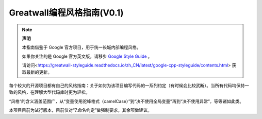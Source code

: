 Greatwall编程风格指南(V0.1)
================================
.. note:: 

    **声明**

    本指南借鉴于 Google 官方项目，用于统一长城内部编程风格。

    如果你关注的是 Google 官方英文版，请移步 `Google Style Guide <https://github.com/google/styleguide>`_ 。

    请访问<https://greatwall-styleguide.readthedocs.io/zh_CN/latest/google-cpp-styleguide/contents.html> 获取最新的更新。

每个较大的开源项目都有自己的风格指南：关于如何为该项目编写代码的一系列约定（有时候会比较武断）。当所有代码均保持一致的风格，在理解大型代码库时更为轻松。

“风格”的含义涵盖范围广，从“变量使用驼峰格式（camelCase）”到“决不使用全局变量”再到“决不使用异常”，等等诸如此类。

本项目目前为试行版本，目前仅对“7.命名约定”做强制要求，其余项做建议。
